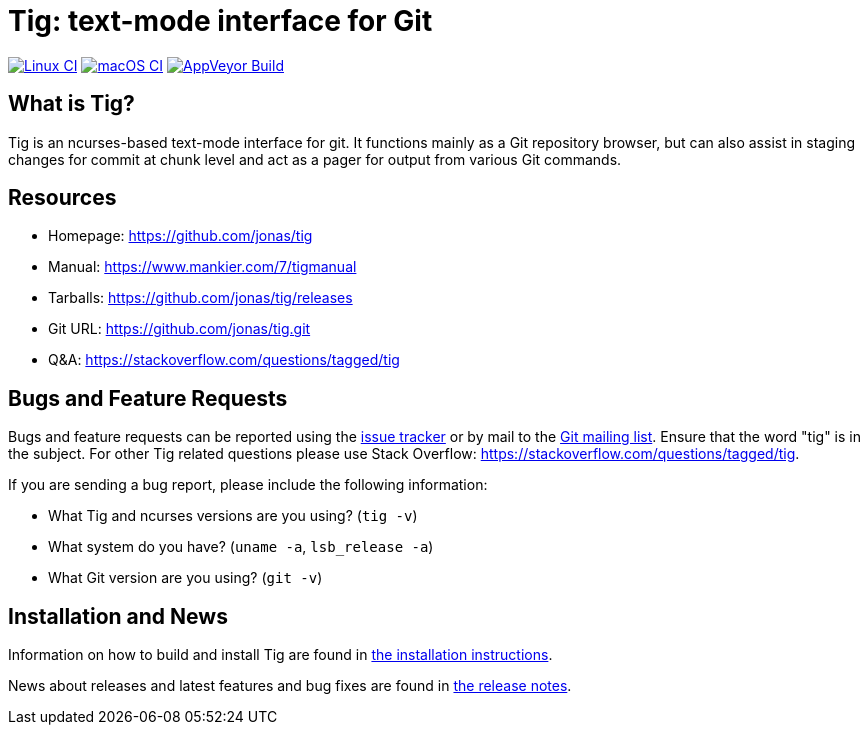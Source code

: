 Tig: text-mode interface for Git
================================
:docext: adoc

image:https://github.com/jonas/tig/workflows/Linux/badge.svg[Linux CI,link=https://github.com/jonas/tig/actions?query=workflow%3ALinux]
image:https://github.com/jonas/tig/workflows/macOS/badge.svg[macOS CI,link=https://github.com/jonas/tig/actions?query=workflow%3AmacOS]
image:https://ci.appveyor.com/api/projects/status/jxt1uf52o7r0a8r7/branch/master?svg=true[AppVeyor Build,link=https://ci.appveyor.com/project/fonseca/tig]

What is Tig?
------------
Tig is an ncurses-based text-mode interface for git. It functions mainly
as a Git repository browser, but can also assist in staging changes for
commit at chunk level and act as a pager for output from various Git
commands.

Resources
---------

 - Homepage:	https://github.com/jonas/tig[]
 - Manual:	https://www.mankier.com/7/tigmanual[]
 - Tarballs:	https://github.com/jonas/tig/releases[]
 - Git URL:	https://github.com/jonas/tig.git[]
 - Q&A:		https://stackoverflow.com/questions/tagged/tig[]

Bugs and Feature Requests
-------------------------
Bugs and feature requests can be reported using the
https://github.com/jonas/tig/issues[issue tracker] or by mail to the
https://lore.kernel.org/git/[Git mailing list]. Ensure that the word
"tig" is in the subject. For other Tig related questions please use
Stack Overflow: https://stackoverflow.com/questions/tagged/tig[].

If you are sending a bug report, please include the following information:

- What Tig and ncurses versions are you using?
  (`tig -v`)
- What system do you have?
  (`uname -a`, `lsb_release -a`)
- What Git version are you using?
  (`git -v`)

Installation and News
---------------------

Information on how to build and install Tig are found in
link:INSTALL.{docext}[the installation instructions].

News about releases and latest features and bug fixes are found in
link:NEWS.{docext}[the release notes].
